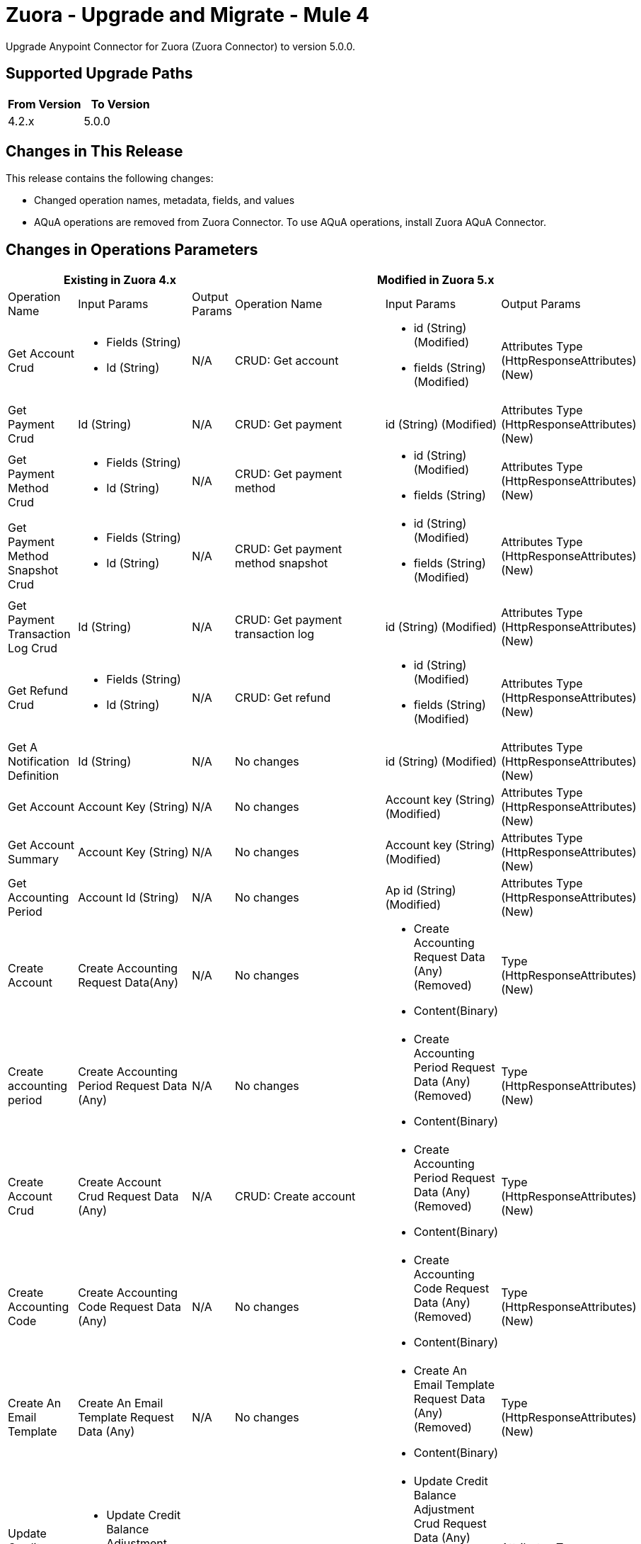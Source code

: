 = Zuora - Upgrade and Migrate - Mule 4
:page-aliases: connectors::zuora/zuora-connector-upgrade-migrate.adoc

Upgrade Anypoint Connector for Zuora (Zuora Connector) to version 5.0.0.

== Supported Upgrade Paths

[%header,cols="50a,50a"]
|===
|From Version | To Version
|4.2.x |5.0.0
|===

== Changes in This Release

This release contains the following changes:

* Changed operation names, metadata, fields, and values
* AQuA operations are removed from Zuora Connector. To use AQuA operations, install Zuora AQuA Connector.


== Changes in Operations Parameters


[%header,cols="19%,15%,15%,19%,15%,15%"]
|===
3+|Existing in Zuora 4.x 3+| Modified in Zuora 5.x
|Operation Name	| Input Params	|Output Params	| Operation Name	                         |Input Params	                                    |Output Params

| Get Account Crud
a| * Fields (String)
* Id (String)
| N/A
| CRUD: Get account
a| * id (String) (Modified)
* fields (String) (Modified)
| Attributes Type (HttpResponseAttributes) (New)

| Get Payment Crud
| Id (String)
| N/A
| CRUD: Get payment
| id (String) (Modified)
| Attributes Type (HttpResponseAttributes) (New)

| Get Payment Method Crud
a| * Fields (String)
* Id (String)
| N/A
| CRUD: Get payment method
a| * id (String) (Modified)
* fields (String)
| Attributes Type (HttpResponseAttributes) (New)

| Get Payment Method Snapshot Crud
a| * Fields (String)
* Id (String)
| N/A
| CRUD: Get payment method snapshot
a| * id (String) (Modified)
* fields (String) (Modified)
| Attributes Type (HttpResponseAttributes) (New)

| Get Payment Transaction Log Crud
| Id (String)
| N/A
| CRUD: Get payment transaction log
| id (String) (Modified)
| Attributes Type (HttpResponseAttributes) (New)

| Get Refund Crud
a|* Fields (String)
* Id (String)
| N/A
| CRUD: Get refund
a| * id (String) (Modified)
* fields (String) (Modified)
| Attributes Type (HttpResponseAttributes) (New)

| Get A Notification Definition
| Id (String)
| N/A
| No changes
| id (String) (Modified)
| Attributes Type (HttpResponseAttributes) (New)

| Get Account
| Account Key (String)
| N/A
| No changes
| Account key (String) (Modified)
| Attributes Type (HttpResponseAttributes) (New)

| Get Account Summary
| Account Key (String)
| N/A
| No changes
| Account key (String) (Modified)
| Attributes Type (HttpResponseAttributes) (New)

| Get Accounting Period
| Account Id (String)
| N/A
| No changes
| Ap id (String) (Modified)
| Attributes Type (HttpResponseAttributes) (New)

| Create Account|
Create Accounting Request Data(Any)
|N/A
|No changes
a| * Create Accounting Request Data (Any) (Removed)
* Content(Binary)
| Type (HttpResponseAttributes) (New)

| Create accounting period
|Create Accounting Period Request Data (Any)
|N/A
|No changes
a| * Create Accounting Period Request Data (Any) (Removed)
* Content(Binary)
| Type (HttpResponseAttributes) (New)

|Create Account Crud
| Create Account Crud Request Data (Any)
|N/A
|CRUD: Create account
a| * Create Accounting Period Request Data (Any) (Removed)
* Content(Binary)
| Type (HttpResponseAttributes) (New)

|Create Accounting Code
| Create Accounting Code Request Data (Any)
| N/A
| No changes
a| * Create Accounting Code Request Data (Any) (Removed)
* Content(Binary)
| Type (HttpResponseAttributes) (New)

| Create An Email Template
| Create An Email Template Request Data (Any)
| N/A
| No changes
a| * Create An Email Template Request Data (Any) (Removed)
* Content(Binary)
| Type (HttpResponseAttributes) (New)

| Update Credit Balance Adjustment Crud
a| * Update Credit Balance Adjustment Crud Request Data (Any)
* Id (String)
| N/A
| CRUD: Update CreditBalanceAdjustment
a| * Update Credit Balance Adjustment Crud Request Data (Any) (Removed)
* Content (Binary) (New)
* id (String) (Modified)
| Attributes Type (HttpResponseAttributes) (New)

| Update Invoice Adjustment Crud
a| * Update Invoice Adjustment Crud Request Data (Any)
* Id (String)
| N/A
| CRUD:	Update InvoiceAdjustment
a| * Update Invoice Adjustment Crud Request Data (Any) (Removed)
* Content (Binary) (New)
* id (String) (Modified)
| Attributes Type (HttpResponseAttributes) (New)

| Update Invoice Payment Crud
a| * Update Invoice Payment Crud Request Data (Any)
* Id (String)
| N/A
| CRUD:	Update InvoicePayment
a| * Update Invoice Payment Crud Request Data (Any)
* Content (Binary) (New)
* id (String) (Modified)
| Attributes Type (HttpResponseAttributes) (New)

| Update Product Crud
a| * Update Product Crud Request Data (Any)
* Id (String)
| N/A
| CRUD:	Update Product
a| * Update Product Crud Request Data (Any) (Removed)
* Content (Binary) (New)
* id (String) (Modified)
| Attributes Type (HttpResponseAttributes) (New)

| Update Product Rate Plan Crud
a| * Update Product Rate Plan Crud Request Data (Any)
* Id (String)
| N/A
| CRUD:	Update ProductRatePlan
a| * Update Product Rate Plan Crud Request Data (Any) (Removed)
* Content (Binary) (New)
* id (String) (Modified)
| Attributes Type (HttpResponseAttributes) (New)

| Update Product Rate Plan Charge Crud
a| * Update Product Rate Plan Charge Crud Request Data (Any)
* Id (String)
| N/A
| CRUD:	Update ProductRatePlanChargeTier
a| * Update Product Rate Plan Crud Request Data (Any) (Removed)
* Content (Binary) (New)
* id (String) (Modified)
| Attributes Type (HttpResponseAttributes) (New)

| Update Subscription Crud
a| * Update Subscription Crud Request Data (Any)
* Id (String)
| N/A
| CRUD: Update Subscription
a| * Update Subscription Crud Request Data (Any) (Removed)
* Content (Binary) (New)
* id (String) (Modified)
| Attributes Type (HttpResponseAttributes) (New)

| Update Taxation Item Crud
a| * Update Taxation Item Crud Request Data (Any)
* Id (String)
| N/A
| CRUD:	CRUD: Update Taxation Item
a| * Update Taxation Item Crud Request Data (Any) (Removed)
* Content (Binary) (New)
* id (String) (Modified)
| Attributes Type (HttpResponseAttributes) (New)

| Update Subscription Crud
a| * Update Subscription Crud Request Data (Any)
* Id (String)
| N/A
| CRUD: Update Subscription
a| * Update Subscription Crud Request Data (Any) (Removed)
* Content (Binary) (New)
* id (String) (Modified)
| Attributes Type (HttpResponseAttributes) (New)

| Update Account Crud
a| * Update Account Crud Request Data (Any)
* Id (String)
| N/A
| CRUD: Update Account
a| * Update Account Crud Request Data(Any) (Removed)
* Content (Binary) (New)
* id (String) (Modified)
| Attributes Type (HttpResponseAttributes) (New)

| Update Unit Of Measure Crud
a| * Update Unit Of Measure Crud Request Data (Any)
* Id (String)
| N/A
| CRUD: Update UnitOfMeasure
a| * Update Unit Of Measure Crud Request Data(Any) (Removed)
* Content (Binary) (New)
* id (String) (Modified)
| Attributes Type (HttpResponseAttributes) (New)

| Update Amendment Crud
a| * Update Amendment Crud Request Data (Any)
* Id (String)
| N/A
| CRUD: Update amendment
a| * Update Amendment Crud Request Data(Any) (Removed)
* Content (Binary) (New)
* id (String) (Modified)
| Attributes Type (HttpResponseAttributes) (New)

| Update Contact Crud
a| * Update Contact Crud Request Data (Any)
* Id (String)
| N/A
| CRUD: Update contact
a| * Update Contact Crud Request Data(Any) (Removed)
* Content (Binary) (New)
* id (String) (Modified)
| Attributes Type (HttpResponseAttributes) (New)

| Update Refund Crud
a| * Update Refund Crud Request Data (Any)
* Id (String)
| N/A
| CRUD: Update refund
a| * Update Refund Crud Request Data(Any) (Removed)
* Content (Binary) (New)
* id (String) (Modified)
| Attributes Type (HttpResponseAttributes) (New)

| Update Usage Crud
a| * Update Usage Crud Request Data (Any)
* Id (String)
| N/A
| CRUD: Update usage
a| * Update Usage Crud Request Data(Any) (Removed)
* Content (Binary) (New)
* id (String) (Modified)
| Attributes Type (HttpResponseAttributes) (New)

| Update Invoice Crud
a| * Update Invoice Crud Request Data (Any)
* Id (String)
| N/A
| CRUD: Update Invoice
a| * Update Invoice Crud Request Data(Any) (Removed)
* Content (Binary) (New)
* id (String) (Modified)
| Attributes Type (HttpResponseAttributes) (New)

| Update Entity Multi Entity
a| * Update Entity Multi Entity Request Data (Any)
* Id (String)
| N/A
| Multi-entity: Update entity
a| * Update Entity Multi Entity Request Data (Any) (Removed)
* Content (Binary) (New)
* id (String) (Modified)
| Attributes Type (HttpResponseAttributes) (New)

| Update
| Update Request Data (Any)
| N/A
| No changes
a| * Update Data (Any) (Removed)
* Content (Binary) (New)
| Attributes Type (HttpResponseAttributes) (New)

| Update A Notification Definition
a| * Update A Notification Definition Request Data (Any)
* Id (String)
| N/A
| No changes
a| * Update A Notification Definition Request Data (Any) (Removed)
* id (String) (Modified)
* Content (Binary) (New)
| Attributes Type (HttpResponseAttributes) (New)

| Update Account
| Update Account Request Data (Any)
| N/A
| No changes
a| * Update Account Request Data (Any) (Removed)
* Content (Binary) (New)
| Attributes Type (HttpResponseAttributes) (New)

| Update Accounting Period
a| * Update Accounting Period Request Data (Any)
* Ap Id(String)
| N/A
| No changes
a| * Update Accounting Period Request Data (Any) (Removed)
* Ap id (String)(Modified)
* Content (Binary) (New)
| Attributes Type (HttpResponseAttributes) (New)

| Update An Accounting Code
a| * Update An Accounting Code Request Data (Any)
* Ac Id(String)
| N/A
| No changes
a| * Update An Accounting Code Request Data (Any) (Removed)
* Ac id (String)(Modified)
* Content (Binary) (New)
| Attributes Type (HttpResponseAttributes) (New)

| Update An Email Template
a| * Update An Email Template Request Data (Any)
* Id(String)
| N/A
| No changes
a| * Update An Email Template Request Data (Any)(Removed)
* id (String)(Modified)
* Content (Binary) (New)
| Attributes Type (HttpResponseAttributes) (New)

| Update Basic Information Of A Summary Journal Entry
| Update Basic Information Of A Summary Journal Entry Request Data (Any)
| N/A
| No changes
a| * Update Basic Information Of A Summary Journal Entry Request Data (Any)(Removed)
* Content (Binary) (New)
| Attributes Type (HttpResponseAttributes) (New)

| Update Credit Card Payment Method
a| * Update Credit Card Payment Method Request Data (Any)
* Payment Method Id(String)
| N/A
| No changes
a| * Update Credit Card Payment Method Request Data (Any)(Removed)
* Payment method id(String)
* Content (Binary) (New)
| Attributes Type (HttpResponseAttributes) (New)

| Update Credit Memo
| Update Credit Memo Request Data (Any)
| N/A
| No changes
a| * Update Credit Memo Request Data (Any)(Removed)
* Content (Binary) (New)
| Attributes Type (HttpResponseAttributes) (New)

| Update Custom Fields On Revenue Items By Revenue Event Number
a| * Update Custom Fields On Revenue Items By Revenue Event Number Request Data (Any)
* Event Number(String)
| N/A
| No changes
a| * Update Custom Fields On Revenue Items By Revenue Event Number Request Data (Any)(Removed)
* Event number(String)(Modified)
* Content (Binary) (New)
| Attributes Type (HttpResponseAttributes) (New)

| Update Custom Fields On Revenue Items By Revenue Schedule Number
a| * Update Custom Fields On Revenue Items By Revenue Schedule Number Request Data (Any)
* Rs Number(String)
| N/A
| No changes
a| * Update Custom Fields On Revenue Items By Revenue Schedule Number Request Data (Any)(Removed)
* Rs number(String)(Modified)
* Content (Binary) (New)
| Attributes Type (HttpResponseAttributes) (New)

| Update Debit Memo
| Update Debit Memo Request Data (Any)
| N/A
| No changes
a| * Update Debit Memo Request Data (Any)(Removed)
* Content (Binary) (New)
| Attributes Type (HttpResponseAttributes) (New)

| Update Debit Memos
| Update Debit Memos Request Data (Any)
| N/A
| No changes
a| * Update Debit Memos Request Data (Any)(Removed)
* Content (Binary) (New)
| Attributes Type (HttpResponseAttributes) (New)

| Update Document Properties
| Update Document Properties Request Data (Any)
| N/A
| No changes
a| * Update Document Properties Request Data (Any)(Removed)
* Content (Binary) (New)
| Attributes Type (HttpResponseAttributes) (New)

| Update Invoice
| Update Invoice Request Data (Any)
| N/A
| No changes
a| * Update Invoice Request Data (Any)(Removed)
* Content (Binary) (New)
| Attributes Type (HttpResponseAttributes) (New)

| Update Invoices
| Update Invoices Request Data (Any)
| N/A
| No changes
a| * Update Invoices Request Data (Any)(Removed)
* Content (Binary) (New)
| Attributes Type (HttpResponseAttributes) (New)

| Update Order Action Trigger Dates
| Update Order Action Trigger Dates Request Data (Any)
| N/A
| No changes
a| * Update Order Action Trigger Dates Request Data (Any)(Removed)
* Content (Binary) (New)
| Attributes Type (HttpResponseAttributes) (New)

| Update Order Custom Fields
| Update Order Custom Fields Request Data (Any)
| N/A
| No changes
a| * Update Order Custom Fields (Any)(Removed)
* Content (Binary) (New)
| Attributes Type (HttpResponseAttributes) (New)
|===

== Changes in Operations Metadata

[%header,cols="19%,15%,15%,19%,15%,15%"]
|===
3+|Metadata Existing in Zuora 4.x 3+| Metadata in Zuora 5.x
|Operation Name	| Input Metadata	|Output Metadata	| Operation Name	                         |Input Metadata	                                    |Output Metadata

| Submit data query
| N/A
| N/A
| POST Data Query Job
a| * useIndexJoin (Boolean) (New)
* columnSeparator (String) (New)

| N/A

| Create account
a| * endingUnit (String)
* price (String)
* startingUnit (String)
* includedUnits (String)
* discountAmount (String)
* discountPercentage (String)
* overagePrice (String)
* unusedUnitsCreditRates (String)
* quantity (String)
* priceIncreasePercentage (string)

| N/A
| Create account
a| * endingUnit (Number) (Modified)
* price (Number) (Modified)
* startingUnit (Number) (Modified)
* includedUnits (Number) (Modified)
* discountAmount (Number) (Modified)
* discountPercentage (Number) (Modified)
* overagePrice (Number) (Modified)
* unusedUnitsCreditRates (Number) (Modified)
* quantity (Number) (Modified)
* priceIncreasePercentage (Number) (Modified)

| N/A

| Amend
| N/A
| N/A
| Amend
a| * ResumeDate (date) (New)
* SuspendDate (Date) (New)

| N/A

| Create account crud
| N/A
| N/A
| CRUD: Create account
a| * Class_NS (String) (New)
* SyncDate_NS (String) (New)
* CustomerType_NS (String) (New)
* IntegrationStatus_NS (String) (New)
* Subsidiary_NS (String) (New)
* Location_NS (String) (New)
* IntegrationId_NS (String) (New)
* Department_NS (String) (New)

| N/A


| Create credit balance adjustment crud
| N/A
| N/A
| CRUD: Create credit balance adjustment
a| * IntegrationId_NS (String) (New)
* IntegrationStatus_NS (String) (New)
* SyncDate_NS (String) (New);

| N/A

| Create import crud
a| * ImportType (String)
* File (String)
* Name (String)
| N/A
| CRUD: Create import
a| * ImportType (String) (Removed)
* File (String) (Removed)
* Name (String) (Removed)

| N/A

| Create payment method crud
| MitProfileAgreedOn (String);
| N/A
| CRUD: Create payment method
a| * MitProfileAgreedOn (String) (Removed)
* BankTransferAccountName (String) (New)
* BankTransferAccountNumber (String) (New)

| N/A

| Create payment crud
| N/A
| N/A
| CRUD: Create payment
a| * SyncDate_NS (String) (New)
* Origin_NS (String) (New)
* IntegrationStatus_NS (String) (New)
* IntegrationId_NS (String) (New)
* Transaction_NS (String) (New)
| N/A

| Create product crud
| N/A
| N/A
| CRUD: Create product
a| * SyncDate_NS (String) (New)
* ItemType_NS (String) (New)
* IntegrationStatus_NS (String) (New)
* IntegrationId_NS (String) (New)
| N/A

| Create product rate plan charge crud
| N/A
| N/A
| CRUD: Create product rate plan charge
a| * ProductRatePlanChargeTierData (Object) (New)
* StartingUnit (Number) (New)
* DiscountPercentage (Number) (New)
* EndingUnit (Number) (New)
* Price (Number) (New)
* Currency (String) (New)
* IsOveragePrice (Boolean) (New)
* PriceFormat (String) (New)
* DiscountAmount (Number) (New)
* DeferredRevAccount_NS (String) (New)
* Class_NS (String) (New)
* RevRecTemplateType_NS (String) (New)
* RecognizedRevAccount_NS (String) (New)
* Location_NS (String) (New)
* RevRecEnd_NS (String) (New)
* RevRecStart_NS (String) (New)
* IntegrationId_NS (String) (New)
* Department_NS (String) (New)
* ItemType_NS (String) (New)
* IncludeChildren_NS (String) (New)
* IntegrationStatus_NS (String) (New)
* Subsidiary_NS (String) (New)
| N/A

| Create product rate plan crud
| N/A
| N/A
| CRUD: Create product rate plan
a| * SyncDate_NS (String) (New)
* Class_NS (String) (New)
* IncludeChildren_NS (String) (New)
* Department_NS (String) (New)
* IntegrationId_NS (String) (New)
* BillingPeriod_NS (String) (New)
* Price_NS (String) (New)
* Location_NS (String) (New)
* Subsidiary_NS (String) (New)
* IntegrationStatus_NS (String) (New)
* ItemType_NS (String) (New)

| N/A

| Create refund crud
| N/A
| N/A
| CRUD: Create refund
a| * SyncDate_NS (String) (new)
* IntegrationId_NS (String) (new)
* SynctoNetSuite_NS (String) (new)
* IntegrationStatus_NS (String) (new)
* Origin_NS (String) (new)

| N/A

| Create usage crud
| N/A
| N/A
| CRUD: Create usage
| Description (String) (New)

| N/A

| Create order
| N/A
| N/A
| Create order
| N/A
a| * SubscriptionId (String) (New)
* OrderId (String) (New)
* AccountId (String) (New)
* PaymentId (String) (New)
* SubscriptionsIds (Array<String>) (New)
* CreditMemoIds(Array<String>) (New)
* InvoiceIds (Array<String>) (New)

| Create payment method
| N/A
| N/A
| CRUD: Create payment method
a| * MitConsentAgreementRef (String) (New)
* ZipCode (String) (New)
* MakeDefault (Boolean) (New)
* BAID (String) (New)
* City (String) (New)
* CardHolderInfo (Object) (New)
* MitProfileAction (String) (New)
* BankName (String) (New)
* MitConsentAgreementSrc (String) (New)
* AddressLine1 (String) (New)
* AddressLine2 (String) (New)
* BankAccountNumber (String) (New)
* State (String) (New)
* AuthGateway (String) (New)
* MitNetworkTransactionId (String) (New)
* Email (String) (New)
* ExpirationYear (String) (New)
* BankAccountName (String) (New)
* MitProfileAgreedOn (String) (New)
* MitProfileType (String) (New)
* CardType (String) (New)
* SecurityCode (String) (New)
* ExpirationMonth (String) (New)
* AccountKey (String) (New)
* BankAccountType (String) (New)
* Phone (String) (New)
* PreApprovalKey (String) (New)
* CardNumber (String) (New)
* BankABACode (String) (New)
| N/A

| Create stored credential profile
| N/A
| N/A
| Create stored credential profile
| NetworkTransactionId (String) (New)
| N/A

| Cancel authorization
| N/A
| N/A
| Cancel authorization
| PaymentGatewayId (String) (New)
| N/A

| Create payment
| N/A
| N/A
| Create payment
a| * Origin_NS (String) (New)
* IntegrationStatus_NS (String) (New)
* IntegrationId_NS (String) (New)
* Transaction_NS (String) (New)
* SyncDate_NS (String) (New)
| N/A

| Refund payment
| N/A
| N/A
| Refund payment
a| * Origin_NS (String) (New)
* IntegrationStatus_NS (String) (New)
* IntegrationId_NS (String) (New)
* SyncToNetSuite_NS (String) (New)
* SyncDate_NS (String) (New)
a| * Origin_NS (String) (New)
* IntegrationStatus_NS (String) (New)
* IntegrationId_NS (String) (New)
* SyncToNetSuite_NS (String) (New)
* SyncDate_NS (String) (New)

| Create subscription
| N/A
a| * TotalContractedValue (String)
* PaidAmount (String)
* ContractedMrr (String)
| Create subscription
a|
    * PaymentMethodId (String) (New)
    * QuoteNumber_QT (String) (New)
    * OpportunityName_QT (String) (New)
    * CPQBundleJsonId_QT (String) (New)
    * QuoteType_QT (String) (New)
    * QuoteBusinessType_QT (String) (New)
    * OpportunityCloseDate_QT (String) (New)
    * IntegrationId_NS (String) (Name)
    * Project_NS (String) (Name)
    * SalesOrder_NS (String) (Name)
    * IntegrationStatus_NS (String) (Name)
    * SyncDate_NS(String)(Name)
a| * TotalContractedValue (Number) (Modified)
* PaidAmount (Number) (Modified)
* ContractedMrr (Number) (Modified)

| Post usage
| File (String)
| N/A
| Post usage
|
    File (String) (Removed)
| N/A

| Get account
| N/A
| N/A
| Get account
| N/A
a| * UnAppliedPaymentAmount(String)(New)
* TotalDebitMemoBalance(String)(New)
* UnAppliedCreditMemoAmount(String)(New)
* SyncToNetSuite_NS(String)(New)
* SyncDate_NS(String)(New)
* CustomerType_NS(String)(New)
* IntegrationStatus_NS(String)(New)
* Subsidiary_NS(String)(New)
* Location_NS(String)(New)
* IntegrationId_NS(String)(New)
* Department_NS(String)(New)

| Get account summary
| N/A
| N/A
| Get account summary
| N/A
a|   * IntegrationStatus_NS(String)(New)
* SalesOrder_NS(String)(New)
* Project_NS(String)(New)
* SyncDate_NS(String)(New)
* Department_NS(String)(New)
* Integration_NS(String)(New)
* Location_NS(String)(New)
* Subsidiary_NS(String)(New)
* CustomerType_NS(String)(New)
* Class_NS(String)(New)
* SyncToNetSuite_NS(String)(New)
* QuoteBusinessType_QT(String)(New)
* QuoteNumber_QT(String)(New)
* OpportunityName_QT(String)(New)
* OpportunityCloseDate_QT(String)(New)
* CpqBundleJsonId_QT(String)(New)
* QuoteType_QT(String)(New)

| Get Product
| N/A
| N/A
| Get Product
| N/A
a|  * IntegrationStatus_NS(String)(New)
* SyncDate_NS(String)(New)
* ItemType_NS(String)(New)
* IntegrationId_NS(String)(New)

| Get Product Catalog
| N/A
| N/A
| Get Product Catalog
| N/A
a| * IntegrationStatus_NS(String)(New)
* SyncDate_NS(String)(New)
* ItemType_NS(String)(New)
* IntegrationId_NS(String)(New)

| Get credit memo
| N/A
| N/A
| Get credit memo
| N/A
a| * TaxStatus(Number)(New)
* TextMessage(String)(New)
* Transaction_NS(String)(New)
* SyncDate_NS(String)(New)
* Origin_NS(String)(New)
* IntegrationStatus_NS(String)(New)
* IntegrationId_NS(String)(New)

| Get credit memo item
| N/A
| N/A
| Get credit memo item
| N/A
| Description(String)(New)

| Get credit memo items
| N/A
| N/A
| Get credit memo item
| N/A
| Description(String)(New)

| Get credit memos
| N/A
| N/A
| Get credit memos
| N/A
a| TaxMessage(String)(New)
* SyncDate_NS(String)(New)
* Origin_NS(String)(New)
* IntegrationStatus_NS(String)(New)
* IntegrationId_NS(String)(New)
* Transaction_NS(String)(New)

| Get debit memo
| N/A
| N/A
| Get debit memo
| N/A
a| * TaxMessage(String)(New)
* TaxStatus(String)(New)
* SyncDate_NS(String)(New)
* IntegrationStatus_NS(String)(New)
* IntegrationId_NS(String)(New)

| Get debit memo item
| N/A
| N/A
| Get debit memo item
| N/A
| Description(String)(New)

| Get debit memos
| N/A
| N/A
| Get debit memo item
| N/A
a| * TaxMessage(String)(New)
* TaxStatus(String)(New)
* SyncDate_NS(String)(New)
* IntegrationStatus_NS(String)(New)
* IntegrationId_NS(String)(New)

| Get invoice items
| N/A
| N/A
| Get invoice items
| N/A
a| * SyncDate_NS(String)(New)
* IntegrationStatus_NS(String)(New)
* IntegrationId_NS(String)(New)

| Get account crud
| N/A
| N/A
| CRUD: Get account
| N/A
a| * Class_NS(String)(New)
* CustomerType_NS(String)(New)
* Location_NS(String)(New)
* IntegrationID_NS(String)(New)
* Department_NS(String)(New)
* SyncToNetSuite_NS(String)(New)
* SyncDate_NS(String)(New)
* Subsidiary_NS(String)(New)

| Retrieve Credit Balance Adjustment crud
| N/A
| N/A
| CRUD: Retrieve CreditBalanceAdjustment
| N/A
a| * IntegrationId_NS (String) (New)
* IntegrationStatus_NS (String) (New)
* SyncDate_NS (String) (New)

| Retrieve Invoice crud
| N/A
| N/A
| CRUD: Retrieve Invoice
| N/A
a| * IntegrationId_NS (String) (New)
* IntegrationStatus_NS (String) (New)
* SyncDate_NS (String) (New)

| Retrieve Invoice Item Adjustment crud
| N/A
| N/A
| CRUD: Retrieve InvoiceItemAdjustment
| N/A
a| * IntegrationId_NS (String) (New)
* IntegrationStatus_NS (String) (New)
* SyncDate_NS (String) (New)

| Retrieve Invoice Item crud
| N/A
| N/A
| CRUD: Retrieve InvoiceItem
| N/A
a| * IntegrationId_NS (String) (New)
* IntegrationStatus_NS (String) (New)
* SyncDate_NS (String) (New)

| Get payment crud
| N/A
| N/A
| CRUD: Get payment
| N/A
a| * IntegrationId_NS (String) (New)
* IntegrationStatus_NS (String) (New)
* SyncDate_NS (String) (New)
* Transaction_NS (String) (New)

| Get payment method crud
| N/A
| N/A
| CRUD: Get payment method
| N/A
| BankTransferAccountNumber(String) (New)

| Retrieve product crud
| N/A
| N/A
| CRUD: Retrieve Product
| N/A
a| * IntegrationId_NS (String) (New)
* IntegrationStatus_NS (String) (New)
* SyncDate_NS (String) (New)

| Retrieve product rate plan crud
| N/A
| N/A
| CRUD: Retrieve Product Rate Plan
| N/A
a| * IntegrationId_NS (String) (New)
* IntegrationStatus_NS (String) (New)
* SyncDate_NS (String) (New)
* ItemType_NS (String) (New)
* Subsidiary_NS (String) (New)
* Location_NS (String) (New)
* Price_NS (String) (New)
* BillingPeriod_NS (String) (New)
* Department_NS (String) (New)
* IncludeChildren_NS (String) (New)
* Class_NS (String) (New)
* MultiCurrencyPrice_NS (String) (New)

| Retrieve product rate change plan crud
| N/A
| N/A
| CRUD: Get Product Rate Change Plan
| N/A
a| * IntegrationId_NS (String) (New)
* IntegrationStatus_NS (String) (New)
* SyncDate_NS (String) (New)
* DeferredRevAccount_NS (String) (New)
* Class_NS (String) (New)
* RevRecTemplateType_NS (String) (New)
* RecognizedRevAccount_NS (String) (New)
* Location_NS (String) (New)
* RevRecEnd_NS (String) (New)
* RevRecStart_NS (String) (New)
* Department_NS (String) (New)
* ItemType_NS (String) (New)
* IncludeChildren_NS (String) (New)

| Get refund
| N/A
| N/A
| Get refund
| N/A
a| * IntegrationId_NS (String) (New)
* IntegrationStatus_NS (String) (New)
* SyncDate_NS (String) (New)
* SyncToNetSuite_NS (String) (New)
* Origin_NS (String) (New)

| Retrieve subscription crud
| N/A
| N/A
| CRUD: Retrieve subscription
| N/A
a| * IntegrationId_NS (String) (New)
* IntegrationStatus_NS (String) (New)
* SyncDate_NS (String) (New)
* SalesOrder_NS (String) (New)
* Project_NS (String) (New)
* QuoteNumber_QT (String) (New)
* OpportunityName_QT (String) (New)
* CpqBundleJsonId_QT (String) (New)
* QuoteType_QT (String) (New)
* QuoteBusinessType_QT (String) (New)
* OpportunityCloseDate_QT (String) (New)

| Retrieve usage crud
| N/A
| N/A
| CRUD: Get usage
| N/A
| SubscriptionNumber(String)(New)

| Get payment
| N/A
| N/A
| Get payment
| N/A
a| * SyncDate_NS(String)(New)
* Origin_NS(String)(New)
* IntegrationStatus_NS(String)(New)
* IntegrationId_NS(String)(New)
* Transaction_NS(String)(New)

| Get all payments
| N/A
| N/A
| Get all payments
| N/A
a| * SyncDate_NS(String)(New)
* Origin_NS(String)(New)
* IntegrationStatus_NS(String)(New)
* IntegrationId_NS(String)(New)
* Transaction_NS(String)(New)

| Get product rate plans
| N/A
| N/A
| Get product rate plans
| N/A
a| * ItemType_NS(String)(New)
* IntegrationStatus_NS(String)(New)
* Subsidiary_NS(String)(New)
* Location_NS(String)(New)
* Price_NS(String)(New)
* BillingPeriod_NS(String)(New)
* DeferredRevAccount_NS(String)(New)
* Class_NS(String)(New)
* RevRecTemplate_NS(String)(New)
* RecognizedRevAccount_NS(String)(New)
* Location_NS(String)(New)
* RevRecEnd_NS(String)(New)
* RevRecStart_NS(String)(New)
* IntegrationId_NS(String)(New)
* Department_NS(String)(New)
* ItemType_NS(String)(New)
* IncludeChildren_NS(String)(New)
* SyncDate_NS(String)(New)
* MultiCurrencyPrice_NS(String)(New)

| Get refund
| N/A
| N/A
| Get refund
| N/A
a| * SyncDate_NS(String)(New)
* Origin_NS(String)(New)
* IntegrationStatus_NS(String)(New)
* IntegrationId_NS(String)(New)
* SyncToNetSuite_NS(String)(New)

| Get all refunds
| N/A
| N/A
| Get all refunds
| N/A
a| * SyncDate_NS(String)(New)
* Origin_NS(String)(New)
* IntegrationStatus_NS(String)(New)
* IntegrationId_NS(String)(New)
* SyncToNetSuite_NS(String)(New)

| Get subscriptions by account
| N/A
| N/A
| Get subscriptions by account
| N/A
a| * SyncDate_NS(String)(New)
* IntegrationStatus_NS(String)(New)
* IntegrationId_NS(String)(New)
* Project_NS(String)(New)
* QuoteNumber_QT(String)(New)
* OpportunityName_QT(String)(New)
* CpqBundleJsonId_QT(String)(New)
* QuoteType_QT(String)(New)
* QuoteBusinessType_QT(String)(New)
* OpportunityCloseDate_QT(String)(New)

| Get subscriptions by key
| N/A
| N/A
| Get subscriptions by key
| N/A
a| * SyncDate_NS(String)(New)
* IntegrationStatus_NS(String)(New)
* IntegrationId_NS(String)(New)
* Project_NS(String)(New)
* QuoteNumber_QT(String)(New)
* OpportunityName_QT(String)(New)
* CpqBundleJsonId_QT(String)(New)
* QuoteType_QT(String)(New)
* QuoteBusinessType_QT(String)(New)
* OpportunityCloseDate_QT(String)(New)

| Get subscriptions by key and version
| N/A
| N/A
| Get subscriptions by key and version
| N/A
a| * SyncDate_NS(String)(New)
* IntegrationStatus_NS(String)(New)
* IntegrationId_NS(String)(New)
* Project_NS(String)(New)
* QuoteNumber_QT(String)(New)
* OpportunityName_QT(String)(New)
* CpqBundleJsonId_QT(String)(New)
* QuoteType_QT(String)(New)
* QuoteBusinessType_QT(String)(New)
* OpportunityCloseDate_QT(String)(New)

| Get invoices
| N/A
| N/A
| Get invoices
| N/A
a| * SyncDate_NS(String)(New)
* IntegrationStatus_NS(String)(New)
* IntegrationId_NS(String)(New)

| Get payments
| N/A
| N/A
| Get payments
| N/A
a| * Origin_NS(String)(New)
* Transaction_NS(String)(New)
* SyncDate_NS(String)(New)
* IntegrationStatus_NS(String)(New)
* IntegrationId_NS(String)(New)

| Update account
| N/A
| N/A
| Update account
a| * SyncToNetSuite_NS(String)(New)
* CustomerType_NS(String)(New)
* Subsidiary_NS(String)(New)
* Department_NS(String)(New)
* SyncDate_NS(String)(New)
* IntegrationStatus_NS(String)(New)
* IntegrationId_NS(String)(New)
| N/A

| Apply credit memo
| N/A
| N/A
| Apply credit memo
| N/A
a| * TaxStatus(String)(New)
* TaxMessage(String)(New)
* Transaction_NS(String)(New)
* IntegrationStatus_NS(String)(New)
* Origin_NS(String)(New)
* SyncDate_NS(String)(New)

| Update credit memo
| N/A
| N/A
| Update credit memo
a| * Origin_NS(String)(New)
* IntegrationStatus_NS(String)(New)
* SyncDate_NS(String)(New)
* IntegrationId_NS(String)(New)
* Transaction_NS(String)(New);
a| * Origin_NS(String)(New)
* IntegrationStatus_NS(String)(New)
* SyncDate_NS(String)(New)
* IntegrationId_NS(String)(New)
* Transaction_NS(String)(New)

| Cancel credit memo
| N/A
| N/A
| Cancel credit memo
| N/A
a| * TaxMessage(String)(New)
* TaxStatus(String)(New)
* Transaction_NS(String)(New)
* IntegrationStatus_NS(String)(New)
* IntegrationId_NS(String)(New)
* Origin_NS(String)(New)
* SyncDate_NS(String)(New)

| Post credit memo
| N/A
| N/A
| Post credit memo
| N/A
a| * TaxMessage(String)(New)
* TaxStatus(String)(New)
* Transaction_NS(String)(New)
* IntegrationStatus_NS(String)(New)
* IntegrationId_NS(String)(New)
* Origin_NS(String)(New)
* SyncDate_NS(String)(New)

| UnApply credit memo
| N/A
| N/A
| UnApply credit memo
| N/A
a| * TaxMessage(String)(New)
* TaxStatus(String)(New)
* Transaction_NS(String)(New)
* IntegrationStatus_NS(String)(New)
* IntegrationId_NS(String)(New)
* Origin_NS(String)(New)
* SyncDate_NS(String)(New)

| UnPost credit memo
| N/A
| N/A
| UnPost credit memo
| N/A
a| * TaxMessage(String)(New)
* TaxStatus(String)(New)
* Transaction_NS(String)(New)
* IntegrationStatus_NS(String)(New)
* IntegrationId_NS(String)(New)
* Origin_NS(String)(New)
* SyncDate_NS(String)(New)

| Update debit memo
| N/A
| N/A
| Update debit memo
a| * IntegrationStatus_NS(String)(New)
* IntegrationId_NS(String)(New)
* SyncDate_NS(String)(New)
a| * TaxMessage(String)(New)
* TaxStatus(String)(New)
* IntegrationStatus_NS(String)(New)
* IntegrationId_NS(String)(New)
* SyncDate_NS(String)(New)

| Cancel debit memo
| N/A
| N/A
| Cancel debit memo
| N/A
a| * TaxMessage(String)(New)
* TaxStatus(String)(New)
* IntegrationStatus_NS(String)(New)
* IntegrationId_NS(String)(New)
* SyncDate_NS(String)(New)

| Post debit memo
| N/A
| N/A
| Post debit memo
| N/A
a| * TaxMessage(String)(New)
* TaxStatus(String)(New)
* IntegrationStatus_NS(String)(New)
* IntegrationId_NS(String)(New)
* SyncDate_NS(String)(New)

| UnPost debit memo
| N/A
| N/A
| UnPost debit memo
| N/A
a| * TaxMessage(String)(New)
* TaxStatus(String)(New)
* IntegrationStatus_NS(String)(New)
* IntegrationId_NS(String)(New)
* SyncDate_NS(String)(New)

| Update invoice
| N/A
| N/A
| Update invoice
| N/A
a| * IntegrationStatus_NS(String)(New)
* IntegrationId_NS(String)(New)
* SyncDate_NS(String)(New)

| Update account crud
| N/A
| N/A
| CRUD: Update account
| N/A
a| * IntegrationStatus_NS(String)(New)
* IntegrationId_NS(String)(New)
* SyncDate_NS(String)(New)
* Department_NS(String)(New)
* Location_NS(String)(New)
* Subsidiary_NS(String)(New)
* CustomerType_NS(String)(New)
* Class_NS(String)(New)
* SyncToNetSuite_NS(String)(New)

| Update Credit Balance Adjustment crud
| N/A
| N/A
| CRUD: Update CreditBalanceAdjustment
a| * IntegrationStatus_NS(String)(New)
* IntegrationId_NS(String)(New)
* SyncDate_NS(String)(New)
| N/A

| Update payment crud
| N/A
| N/A
| CRUD: Update payment
a| * IntegrationStatus_NS(String)(New)
* IntegrationId_NS(String)(New)
* SyncDate_NS(String)(New)
* Transaction_NS(String)(New)
* Origin_NS(String)(New)
| N/A

| Update product crud
| N/A
| N/A
| CRUD: Update product
a| * IntegrationStatus_NS(String)(New)
* IntegrationId_NS(String)(New)
* SyncDate_NS(String)(New)
* ItemType_NS(String)(New)
| N/A

| Update product rate plan crud
| N/A
| N/A
| CRUD: Update ProductRatePlan
a| * IntegrationStatus_NS(String)(New)
* IntegrationId_NS(String)(New)
* SyncDate_NS(String)(New)
* ItemType_NS(String)(New)
* MultiCurrencyPrice_NS(String)(New)
* Class_NS(String)(New)
* IncludeChildren_NS(String)(New)
* Department_NS(String)(New)
* BillingPeriod_NS(String)(New)
* Price_NS(String)(New)
* Location_NS(String)(New)
* Subsidiary_NS(String)(New)
| N/A

| Update product rate plan charge crud
| N/A
| N/A
| CRUD: Update ProductRatePlanCharge
a| * ProductRatePlanChargeTierData(Object)(New)
* IntegrationStatus_NS(String)(New)
* IntegrationId_NS(String)(New)
* SyncDate_NS(String)(New)
* ItemType_NS(String)(New)
* Class_NS(String)(New)
* IncludeChildren_NS(String)(New)
* Department_NS(String)(New)
* BillingPeriod_NS(String)(New)
* Location_NS(String)(New)
* Subsidiary_NS(String)(New)
* RevRecStart_NS(String)(New)
* RevRecEnd_NS(String)(New)
* RecognizedRevAccount_NS(String)(New)
* RevRecTemplateType_NS(String)(New)
* DeferredRevAccount_NS(String)(New)
| N/A

| Update refund crud
| N/A
| N/A
| CRUD: Update refund
a| * IntegrationStatus_NS(String)(New)
* IntegrationId_NS(String)(New)
* SyncDate_NS(String)(New)
* Origin_NS(String)(New)
* SyncToNetSuite_NS(String)(New)
| N/A

| Update subscription crud
| N/A
| N/A
| CRUD: Update subscription
a| * IntegrationStatus_NS(String)(New)
* IntegrationId_NS(String)(New)
* SyncDate_NS(String)(New)
* Project_NS(String)(New)
* SalesOrder_NS(String)(New)
* QuoteNumber_QT(String)(New)
* OpportunityName_QT(String)(New)
* CPQBundleJsonId_QT(String)(New)
* QuoteType_QT(String)(New)
* QuoteBusinessType_QT(String)(New)
* OpportunityCloseDate_QT(String)(New)
| N/A

| Apply payment
| N/A
| N/A
| Apply payment
| N/A
a| * Transaction_NS(String)(New)
* IntegrationStatus_NS(String)(New)
* IntegrationId_NS(String)(New)
* SyncDate_NS(String)(New)
* Origin_NS(String)(New)

| Update payment
| N/A
| N/A
| Update payment
a| * Transaction_NS(String)(New)
* IntegrationStatus_NS(String)(New)
* IntegrationId_NS(String)(New)
* SyncDate_NS(String)(New)
* Origin_NS(String)(New)
a| * Transaction_NS(String)(New)
* IntegrationStatus_NS(String)(New)
* IntegrationId_NS(String)(New)
* SyncDate_NS(String)(New)
* Origin_NS(String)(New)

| Cancel payment
| N/A
| N/A
| Cancel payment
| N/A
a| * Transaction_NS(String)(New)
* IntegrationStatus_NS(String)(New)
* IntegrationId_NS(String)(New)
* SyncDate_NS(String)(New)
* Origin_NS(String)(New)

| Transfer payment
| N/A
| N/A
| Transfer payment
| N/A
a| * Transaction_NS(String)(New)
* IntegrationStatus_NS(String)(New)
* IntegrationId_NS(String)(New)
* SyncDate_NS(String)(New)
* Origin_NS(String)(New)

| UnApply payment
| N/A
| N/A
| UnApply payment
| N/A
a| * Transaction_NS(String)(New)
* IntegrationStatus_NS(String)(New)
* IntegrationId_NS(String)(New)
* SyncDate_NS(String)(New)
* Origin_NS(String)(New)

| Update subscription
| N/A
a| * AmountWithoutTax(String)
* Amount(String)
* TotalDeltaMrr(String)
* TotalDeltaTcv(String)
* TaxAmount(String)
* PaidAmount(String)
| Update subscription
a| * QuoteNumber_QT(String)(New)
* OpportunityName_QT(String)(New)
* CPQBundleJsonId_QT(String)(New)
* QuoteType_QT(String)(New)
* QuoteBusinessType_QT(String)(New)
* OpportunityCloseDate_QT(String)(New)
* IntegrationStatus_NS(String)(New)
* IntegrationId_NS(String)(New)
* Project_NS(String)(New)
* SalesOrder_NS(String)(New)
* SyncDate_NS(String)(New);
a| * AmountWithoutTax(Number)(Modified)
* Amount(Number)(Modified)
* TotalDeltaMrr(Number)(Modified)
* TotalDeltaTcv(Number)(Modified)
* TaxAmount(Number)(Modified)
* PaidAmount(Number)(Modified)

| Cancel refund
| N/A
| N/A
| Cancel refund
| N/A
a| * IntegrationStatus_NS(String)(New)
* IntegrationId_NS(String)(New)
* SyncDate_NS(String)(New)
* SyncToNetSuite_NS(String)(New)
* Origin_NS(String)(New)

| Update refund
| N/A
| N/A
| Update refund
a| * IntegrationStatus_NS(String)(New)
* IntegrationId_NS(String)(New)
* SyncDate_NS(String)(New)
* SyncToNetSuite_NS(String)(New)
* Origin_NS(String)(New)
a| * IntegrationStatus_NS(String)(New)
* IntegrationId_NS(String)(New)
* SyncDate_NS(String)(New)
* SyncToNetSuite_NS(String)(New)
* Origin_NS(String)(New)
|===

== New Operations in Zuora Connector 5.0.0

Zuora Connector 5.0.0 includes the following new operations:

[%header,cols="25%,75%"]
|===
2+|New in Zuora 5.x
| Name	| Description

| CRUD: Get amendment	| This operation makes an HTTP GET request to the `/v1/object/amendment/{id}` endpoint.
| CRUD: Get bill run	| Business operations that depend on the completion of the bill run are not available while the bill run query returns `PostInProgress`. When the bill run is completed, a query returns `Posted`.
| CRUD: Get contact	| This operation makes an HTTP GET request to the `/v1/object/contact/{id}` endpoint.
| CRUD: Get invoice	| This operation makes an HTTP GET request to the `/v1/object/invoice/{id}` endpoint.
| CRUD: Get product rate plan charge	| This operation makes an HTTP GET request to the `/v1/object/product-rate-plan-charge/{id}` endpoint.
| CRUD: Get rate plan charge	| This operation makes an HTTP GET request to the `/v1/object/rate-plan-charge/{id}` endpoint.
| CRUD: Get usage	| This operation makes an HTTP GET request to the `/v1/object/get-usage/{id}` endpoint.
| CRUD: Update product rate plan charge tier	| This operation makes an HTTP PUT request to the `/v1/object/product-rate-plan-charge-tier/{id}` endpoint.
| CRUD: Update rate plan charge	| This operation makes an HTTP PUT request to the `/v1/object/rate-plan-charge/{id}` endpoint.
| Create custom object definition	| Post a custom object definition with the given type
| Create custom object records | Create custom object records with the given type
| Create usage records | Create usage records
| DELETE Data Query Job | Cancels a [data query](https://knowledgecenter.zuora.com/DC_Developers/BA_Data_Query) job, which prevents Zuora from performing the query
| Delete event trigger | This operation makes an HTTP DELETE request to the `/events/event-triggers/{id}` endpoint.
| Delete a workflow by ID | Deletes a specific workflow by its ID
| Delete custom object definition | This operation makes an HTTP DELETE request to the `/objects/definitions/default/{object}` endpoint.
| Delete custom object record | This operation makes an HTTP DELETE request to the `/objects/records/default/{object}/{id}` endpoint.
| Delete schema of Usage custom field definition | This operation makes an HTTP DELETE request to the `/usage/{id}` endpoint.
| Delete usage record | This operation makes an HTTP DELETE request to the `/usage/{id}` endpoint.
| Download usage file template | Download usage file template
| Download usage import failure file | Download usage import failure file
| Download usage import file | Download usage import file
| Export a workflow | Export a Workflow in a JSON document
| Get Event Trigger | This operation makes an HTTP GET request to the `/events/event-trigger/{id}` endpoint.
| Get Event Triggers | This operation makes an HTTP GET request to the `/events/event-triggers` endpoint.
| Get Usage custom field definition | Get Usage custom field definition
| Get a task by id | Retrieves a specific workflow task by its ID
| Get a workflow by ID | Retrieves information about a specific workflow by its ID
| Get all custom object definitions | Retrieves information about a specific object definition
| Get custom object definition | Retrieves information about a specific workflow by its ID
| Get custom object record | Retrieves information about a custom record
| Get details of usage import | Get details of usage import
| Get rated usage by account | Get rated usage by account
| Get rated usage by charge | Get rated usage by charge
| Get rated usage by subscription | Get rated usage by subscription
| Get rating results by account | Get rated usage by account
| Get rating results by charge | Get rated usage by charge
| Get rating results by subscription | Get rated usage by subscription
| Get status of usage import | Get status of usage import
| Get tasks | Retrieves a specific workflow task by its ID
| Get usage imports | This operation makes an HTTP GET request to the `/usage-imports` endpoint.
| Get usage record | This operation makes an HTTP GET request to the `/usage-record` endpoint.
| Get work flows | Retrieves a specific workflow task by its ID
| Import a workflow | Imports a workflow by ID
| Import usage file | Imports usage file
| List all settings | Lists all settings
| Post data query job| Submits a [data query](https://knowledgecenter.zuora.com/DC_Developers/BA_Data_Query) to be performed by Zuora and creates a query job. You can use [Get data query job](&#35;operation/GET_DataQueryJob) to track the status of the query job and obtain the URL of the query results.
| Post event trigger| This operation makes an HTTP POST request to the `/events/event-triggers` endpoint.
| Put event trigger| This operation makes an HTTP GET request to the `/events/event-triggers` endpoint.
| Query an accounting code| This operation makes an HTTP POST request to the `/v1/accounting-codes/{ac-id}` endpoint.
| Query custom object records| This operation makes an HTTP GET request to the `/custom/query` endpoint.
| Query usage records| This operation makes an HTTP GET request to the `/usage/query` endpoint.
| Query usage records in stream| This operation makes an HTTP GET request to the `/usage/stream-query` endpoint.
| Re-open accounting period| This operation makes an HTTP POST request to the `/v1/accounting-periods/{ap-id}` endpoint.
| Run a workflow| Run a specified workflow. In the request body, you can include parameters that you want to pass to the workflow. For the parameters to be recognized and picked up by tasks in the workflow,you need to define the parameters first.
| Set schema of usage custom field definition| Set schema of Usage custom field definition
| Submit multiple settings requests as a batch| Submit multiple requests as a batch
| Update custom object definition| This operation makes an HTTP PUT request to the `/objects/definition/default/{object}/{id}` endpoint.
| Update custom object record| This operation makes an HTTP PUT request to the `/objects/records/default/{object}/{id}` endpoint.
| Update individual fields in a custom object record| Update individual fields in a record
| Update Or Delete Custom Object Records As a Batch| This operation makes an HTTP PUT request to the `/workflows/tasks/batch_update` endpoint.
| Update Tasks In Batch| This operation makes an HTTP PUT request to the `/workflows/tasks/batch_update` endpoint.
| Update Usage Record| This operation makes an HTTP PUT request to the `/fields/definitions` Usage endpoint.
|===

== Removed Operations in Zuora Connector 5.0.0

Four operations were removed from the Zuora connector and are available in the new Anypoint Connector for AQuA (AQuA Connector).

[%header,cols="15%,35%,15%,35%"]
|===
2+|Removed in Zuora 5.x 2+| Available in Zuora AQuA 1.x as
|Name	| Description	|Name	|Description

| Aqua_  Delete A Running Job	| Delete the current job, if it is not complete, else an error is thrown. |	Delete a Running Job	|No changes
| Aqua_  Get Job Results | Retrieves an aggregate query using the Job ID. | Get Job Results | No changes
| Aqua_  Get Last Job Completed | Returns the details of the last completed job. | Get Last Job Completed | No changes
| Aqua_  Post Query Or Export Deleted Data | Post query. | Post Query or Export Deleted Data | No changes
|===

=== CRUD Operations

All of the CRUD operations were changed so that CRUD is prepended to operation names. A few examples are:

|===
|4.2.x|5.0.0

|Create import crud operation
|CRUD: Create Import operation

|Delete bill run crud
|CRUD: Delete bill run

|Get account crud
|CRUD: Get account

|Update product crud
|CRUD: Update Product
|===

=== Changes to Operations Names

Some of the operations' names are updated:

|===
|4.2.x|5.0.0

|Create revenue schedule for invoice item adjustment distribute by date range
|Create revenue schedule for invoice item adjustment (distribute by date range)

|Remove an event trigger
|DELETE Event Trigger

|Delete usage crud
|Delete usage record
|===

=== Changes in Fields and Values

Some fields and their corresponding values have changed:

* The credit memo items operation and the taxation items created in the `write-off` operation are now applied to the corresponding invoice items and invoice taxation items, respectively.
* The values of the following fields are also changed to the taxation items of credit memo items operation:
  ** taxRate +
  The value of this field is now set to `0`.
  ** exemptAmount +
  The value of this field is now set to `0`.
  ** taxRateType +
  The value of this field is now set to `null`.

== Upgrade Prerequisites

Before you perform the upgrade, you must:

. Create a backup of your files, data, and configuration in case you need to restore to the previous version.
. Install Zuora AQuA Connector to replace the AQuA operations that were previously included in Zuora Connector 4.2.x.

== Upgrade Steps

Follow these steps to perform the upgrade to Zuora Connector 5.0.0:

.. In Studio, create a Mule project.
.. In the Mule Palette view, click *Search in Exchange*.
.. In Add Modules to Project, type 'Zuora' in the search field.
.. In Available modules, select *Zuora Connector*, and then click *Add*.
.. Click *Finish*.
.. Verify that the `zuora-connector` dependency version is `5.0.0` in the pom.xml.

Anypoint Studio upgrades the connector automatically.


== Verify the Upgrade

After you install the latest version of the connector, follow these steps to verify the upgrade:

. In Anypoint Studio, verify that there are no errors in the *Problems* or *Console* views.
. Check the project pom.xml and verify that there are no problems.
. Test the connection and verify that the operations work.

== Troubleshooting

If there are problems with caching the parameters and caching the metadata, try restarting Anypoint Studio.

== Reverting the Upgrade

If it is necessary to revert to the previous version of Zuora Connector, change the `zuora-connector` dependency version `5.0.0` in the project's pom.xml to the previous version.

You must update the project's pom.xml in Anypoint Studio.


== See Also

https://help.mulesoft.com[MuleSoft Help Center]
